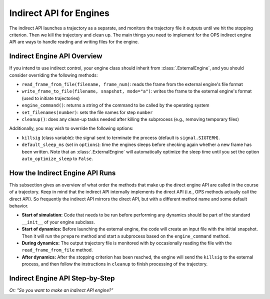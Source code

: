 Indirect API for Engines
========================

The indirect API launches a trajectory as a separate, and monitors the
trajectory file it outputs until we hit the stopping criterion. Then we kill
the trajectory and clean up. The main things you need to implement for the
OPS indirect engine API are ways to handle reading and writing files for the
engine.

Indirect Engine API Overview
----------------------------

If you intend to use indirect control, your engine class should inherit from
:class:`.ExternalEngine`, and you should consider overriding the following
methods:

* ``read_frame_from_file(filename, frame_num)``: reads the frame from the
  external engine's file format
* ``write_frame_to_file(filename, snapshot, mode="a")``: writes the frame to
  the external engine's format (used to initiate trajectories)
* ``engine_command()``: returns a string of the command to be called by the
  operating system
* ``set_filenames(number)``: sets the file names for step ``number``
* ``cleanup()``: does any clean-up tasks needed after killing the subprocess
  (e.g., removing temporary files)

Additionally, you may wish to override the following options:

* ``killsig`` (class variable): the signal sent to terminate the process
  (default is ``signal.SIGTERM``).
* ``default_sleep_ms`` (set in ``options``): time the engines sleeps before
  checking again whether a new frame has been written. Note that an
  :class:`.ExternalEngine` will automatically optimize the sleep time until
  you set the option ``auto_optimize_sleep`` to ``False``. 


How the Indirect Engine API Runs
--------------------------------

This subsection gives an overview of what order the methods that make up the
direct engine API are called in the course of a trajectory. Keep in mind
that the indirect API internally implements the direct API (i.e., OPS
methods actually call the direct API). So frequently the indirect API
mirrors the direct API, but with a different method name and some default
behavior.

* **Start of simulation:** Code that needs to be run before performing any
  dynamics should be part of the standard ``__init__`` of your engine
  subclass.
* **Start of dynamics:** Before launching the external engine, the code will
  create an input file with the initial snapshot. Then it will run the
  ``prepare`` method and start a subprocess based on the ``engine_command``
  method.
* **During dynamics:** The output trajectory file is monitored with by
  occasionally reading the file with the ``read_frame_from_file`` method.
* **After dynamics:** After the stopping criterion has been reached, the
  engine will send the ``killsig`` to the external process, and then follow
  the instructions in ``cleanup`` to finish processing of the trajectory.

Indirect Engine API Step-by-Step
--------------------------------

*Or: "So you want to make an indirect API engine?"*

